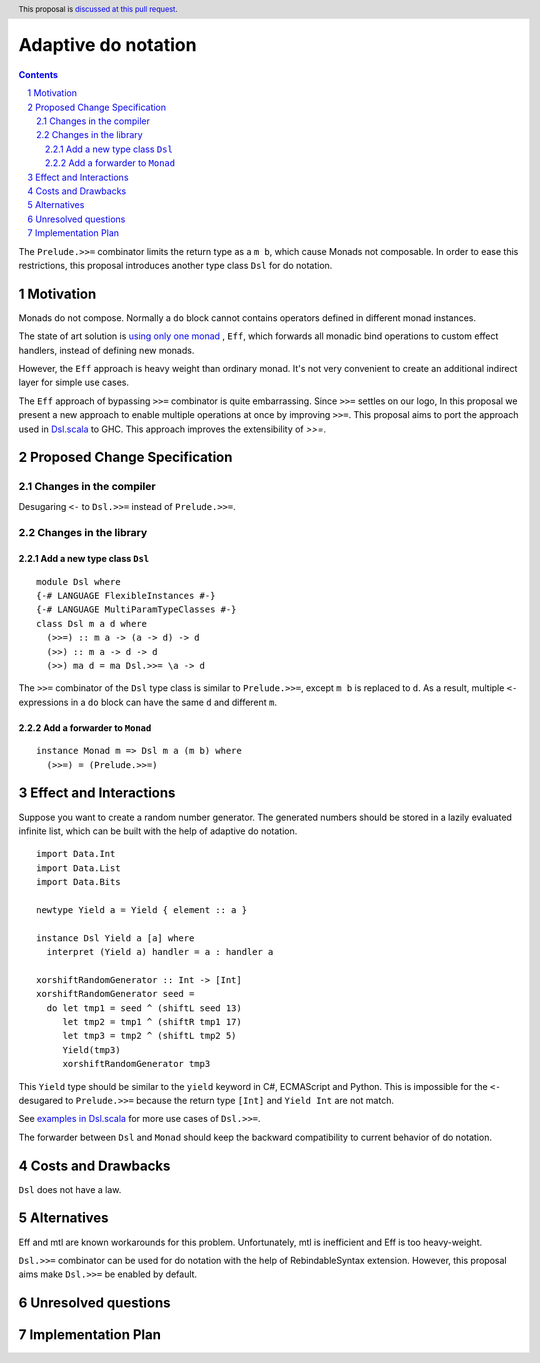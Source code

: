 Adaptive do notation
====================

.. proposal-number:: Leave blank. This will be filled in when the proposal is
                     accepted.
.. trac-ticket:: Leave blank. This will eventually be filled with the Trac
                 ticket number which will track the progress of the
                 implementation of the feature.
.. implemented:: Leave blank. This will be filled in with the first GHC version which
                 implements the described feature.
.. highlight:: haskell
.. header:: This proposal is `discussed at this pull request <https://github.com/ghc-proposals/ghc-proposals/pull/127>`_.
.. sectnum::
.. contents::

The ``Prelude.>>=`` combinator limits the return type as a ``m b``, which cause Monads not composable. In order to ease this restrictions, this proposal introduces another type class ``Dsl`` for do notation.

Motivation
----------

Monads do not compose. Normally a ``do`` block cannot contains operators defined in different monad instances.

The state of art solution is `using only one monad <http://okmij.org/ftp/Haskell/extensible/>`_ , ``Eff``, which forwards all monadic bind operations to custom effect handlers, instead of defining new monads.

However, the ``Eff`` approach is heavy weight than ordinary monad. It's not very convenient to create an additional indirect layer for simple use cases.

The ``Eff`` approach of bypassing ``>>=`` combinator is quite embarrassing. Since ``>>=`` settles on our logo, In this proposal we present a new approach to enable multiple operations at once by improving ``>>=``. This proposal aims to port the approach used in `Dsl.scala <https://github.com/ThoughtWorksInc/Dsl.scala>`_ to GHC. This approach improves the extensibility of `>>=`.

Proposed Change Specification
-----------------------------

=======================
Changes in the compiler
=======================

Desugaring ``<-`` to ``Dsl.>>=`` instead of ``Prelude.>>=``.

======================
Changes in the library
======================

----------------------------
Add a new type class ``Dsl``
----------------------------

::

  module Dsl where
  {-# LANGUAGE FlexibleInstances #-}
  {-# LANGUAGE MultiParamTypeClasses #-}
  class Dsl m a d where
    (>>=) :: m a -> (a -> d) -> d
    (>>) :: m a -> d -> d
    (>>) ma d = ma Dsl.>>= \a -> d

The ``>>=`` combinator of the ``Dsl`` type class is similar to ``Prelude.>>=``, except ``m b`` is replaced to ``d``. As a result, multiple ``<-`` expressions in a ``do`` block can have the same ``d`` and different ``m``.


----------------------------
Add a forwarder to ``Monad``
----------------------------

::

  instance Monad m => Dsl m a (m b) where
    (>>=) = (Prelude.>>=)

Effect and Interactions
-----------------------

Suppose you want to create a random number generator. The generated numbers should be stored in a lazily evaluated infinite list, which can be built with the help of adaptive do notation.

::

  import Data.Int
  import Data.List
  import Data.Bits

  newtype Yield a = Yield { element :: a }

  instance Dsl Yield a [a] where
    interpret (Yield a) handler = a : handler a

  xorshiftRandomGenerator :: Int -> [Int]
  xorshiftRandomGenerator seed =
    do let tmp1 = seed ^ (shiftL seed 13)
       let tmp2 = tmp1 ^ (shiftR tmp1 17)
       let tmp3 = tmp2 ^ (shiftL tmp2 5)
       Yield(tmp3)
       xorshiftRandomGenerator tmp3

This ``Yield`` type should be similar to the ``yield`` keyword in C#, ECMAScript and Python. This is impossible for the ``<-`` desugared to ``Prelude.>>=`` because the return type ``[Int]`` and ``Yield Int`` are not match.

See `examples in Dsl.scala <https://javadoc.io/page/com.thoughtworks.dsl/dsl_2.12/latest/com/thoughtworks/dsl/index.html>`_ for more use cases of ``Dsl.>>=``.

The forwarder between ``Dsl`` and ``Monad`` should keep the backward compatibility to current behavior of do notation.

Costs and Drawbacks
-------------------

``Dsl`` does not have a law.

Alternatives
------------

Eff and mtl are known workarounds for this problem. Unfortunately, mtl is inefficient and Eff is too heavy-weight.

``Dsl.>>=`` combinator can be used for do notation with the help of RebindableSyntax extension. However, this proposal aims make ``Dsl.>>=`` be enabled by default.

Unresolved questions
--------------------

Implementation Plan
-------------------
